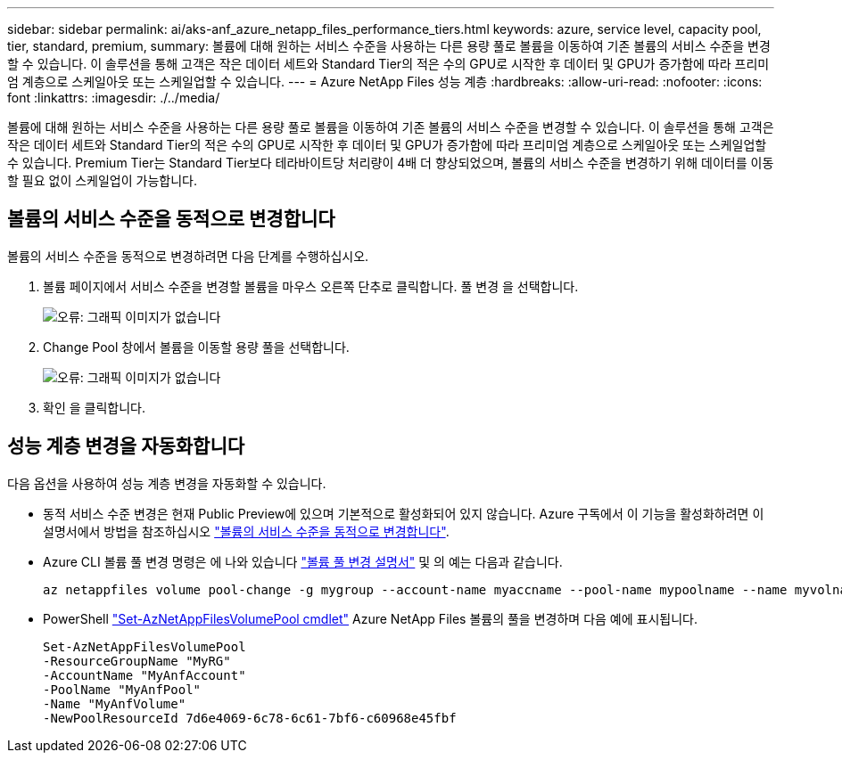---
sidebar: sidebar 
permalink: ai/aks-anf_azure_netapp_files_performance_tiers.html 
keywords: azure, service level, capacity pool, tier, standard, premium, 
summary: 볼륨에 대해 원하는 서비스 수준을 사용하는 다른 용량 풀로 볼륨을 이동하여 기존 볼륨의 서비스 수준을 변경할 수 있습니다. 이 솔루션을 통해 고객은 작은 데이터 세트와 Standard Tier의 적은 수의 GPU로 시작한 후 데이터 및 GPU가 증가함에 따라 프리미엄 계층으로 스케일아웃 또는 스케일업할 수 있습니다. 
---
= Azure NetApp Files 성능 계층
:hardbreaks:
:allow-uri-read: 
:nofooter: 
:icons: font
:linkattrs: 
:imagesdir: ./../media/


[role="lead"]
볼륨에 대해 원하는 서비스 수준을 사용하는 다른 용량 풀로 볼륨을 이동하여 기존 볼륨의 서비스 수준을 변경할 수 있습니다. 이 솔루션을 통해 고객은 작은 데이터 세트와 Standard Tier의 적은 수의 GPU로 시작한 후 데이터 및 GPU가 증가함에 따라 프리미엄 계층으로 스케일아웃 또는 스케일업할 수 있습니다. Premium Tier는 Standard Tier보다 테라바이트당 처리량이 4배 더 향상되었으며, 볼륨의 서비스 수준을 변경하기 위해 데이터를 이동할 필요 없이 스케일업이 가능합니다.



== 볼륨의 서비스 수준을 동적으로 변경합니다

볼륨의 서비스 수준을 동적으로 변경하려면 다음 단계를 수행하십시오.

. 볼륨 페이지에서 서비스 수준을 변경할 볼륨을 마우스 오른쪽 단추로 클릭합니다. 풀 변경 을 선택합니다.
+
image:aks-anf_image10.png["오류: 그래픽 이미지가 없습니다"]

. Change Pool 창에서 볼륨을 이동할 용량 풀을 선택합니다.
+
image:aks-anf_image11.png["오류: 그래픽 이미지가 없습니다"]

. 확인 을 클릭합니다.




== 성능 계층 변경을 자동화합니다

다음 옵션을 사용하여 성능 계층 변경을 자동화할 수 있습니다.

* 동적 서비스 수준 변경은 현재 Public Preview에 있으며 기본적으로 활성화되어 있지 않습니다. Azure 구독에서 이 기능을 활성화하려면 이 설명서에서 방법을 참조하십시오 https://docs.microsoft.com/azure/azure-netapp-files/dynamic-change-volume-service-level["볼륨의 서비스 수준을 동적으로 변경합니다"^].
* Azure CLI 볼륨 풀 변경 명령은 에 나와 있습니다 https://docs.microsoft.com/en-us/cli/azure/netappfiles/volume?view=azure-cli-latest&viewFallbackFrom=azure-cli-latest%20-%20az_netappfiles_volume_pool_change["볼륨 풀 변경 설명서"^] 및 의 예는 다음과 같습니다.
+
....
az netappfiles volume pool-change -g mygroup --account-name myaccname --pool-name mypoolname --name myvolname --new-pool-resource-id mynewresourceid
....
* PowerShell https://docs.microsoft.com/powershell/module/az.netappfiles/set-aznetappfilesvolumepool?view=azps-5.8.0["Set-AzNetAppFilesVolumePool cmdlet"^] Azure NetApp Files 볼륨의 풀을 변경하며 다음 예에 표시됩니다.
+
....
Set-AzNetAppFilesVolumePool
-ResourceGroupName "MyRG"
-AccountName "MyAnfAccount"
-PoolName "MyAnfPool"
-Name "MyAnfVolume"
-NewPoolResourceId 7d6e4069-6c78-6c61-7bf6-c60968e45fbf
....

